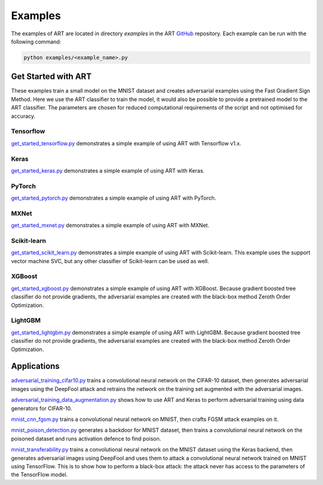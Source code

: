 Examples
========

The examples of ART are located in directory `examples` in the ART `GitHub`_ repository. Each example can be run with the
following command:

.. code-block:: bash

   python examples/<example_name>.py


Get Started with ART
--------------------
These examples train a small model on the MNIST dataset and creates adversarial examples using the Fast Gradient Sign
Method. Here we use the ART classifier to train the model, it would also be possible to provide a pretrained model to
the ART classifier. The parameters are chosen for reduced computational requirements of the script and not optimised
for accuracy.


Tensorflow
^^^^^^^^^^
`get_started_tensorflow.py`_ demonstrates a simple example of using ART with Tensorflow v1.x.

Keras
^^^^^
`get_started_keras.py`_ demonstrates a simple example of using ART with Keras.

PyTorch
^^^^^^^
`get_started_pytorch.py`_ demonstrates a simple example of using ART with PyTorch.

MXNet
^^^^^
`get_started_mxnet.py`_ demonstrates a simple example of using ART with MXNet.

Scikit-learn
^^^^^^^^^^^^
`get_started_scikit_learn.py`_ demonstrates a simple example of using ART with Scikit-learn.
This example uses the support vector machine SVC, but any other classifier of Scikit-learn can be used as well.

XGBoost
^^^^^^^
`get_started_xgboost.py`_ demonstrates a simple example of using ART with XGBoost.
Because gradient boosted tree classifier do not provide gradients, the adversarial examples are created with the
black-box method Zeroth Order Optimization.

LightGBM
^^^^^^^^
`get_started_lightgbm.py`_ demonstrates a simple example of using ART with LightGBM.
Because gradient boosted tree classifier do not provide gradients, the adversarial examples are created with the
black-box method Zeroth Order Optimization.


Applications
------------

`adversarial_training_cifar10.py`_ trains a convolutional neural network on the CIFAR-10
dataset, then generates adversarial images using the DeepFool attack and retrains the network on the training set
augmented with the adversarial images.

`adversarial_training_data_augmentation.py`_ shows how to use ART and Keras to perform adversarial
training using data generators for CIFAR-10.

`mnist_cnn_fgsm.py`_ trains a convolutional neural network on MNIST, then crafts FGSM attack examples on it.

`mnist_poison_detection.py`_ generates a backdoor for MNIST dataset, then trains a convolutional neural network on the
poisoned dataset and runs activation defence to find poison.

`mnist_transferability.py`_ trains a convolutional neural network on the MNIST dataset using the Keras backend, then
generates adversarial images using DeepFool and uses them to attack a convolutional neural network trained on MNIST
using TensorFlow. This is to show how to perform a black-box attack: the attack never has access to the parameters of
the TensorFlow model.


.. _GitHub: https://github.com/IBM/adversarial-robustness-toolbox
.. _get_started_tensorflow.py: https://github.com/IBM/adversarial-robustness-toolbox/blob/master/examples/get_started_tensorflow.py
.. _get_started_keras.py: https://github.com/IBM/adversarial-robustness-toolbox/blob/master/examples/get_started_keras.py
.. _get_started_pytorch.py: https://github.com/IBM/adversarial-robustness-toolbox/blob/master/examples/get_started_pytorch.py
.. _get_started_mxnet.py: https://github.com/IBM/adversarial-robustness-toolbox/blob/master/examples/get_started_mxnet.py
.. _get_started_scikit_learn.py: https://github.com/IBM/adversarial-robustness-toolbox/blob/master/examples/get_started_scikit_learn.py
.. _get_started_xgboost.py: https://github.com/IBM/adversarial-robustness-toolbox/blob/master/examples/get_started_xgboost.py
.. _get_started_lightgbm.py: https://github.com/IBM/adversarial-robustness-toolbox/blob/master/examples/get_started_lightgbm.py
.. _adversarial_training_cifar10.py: https://github.com/IBM/adversarial-robustness-toolbox/blob/master/examples/adversarial_training_cifar10.py
.. _adversarial_training_data_augmentation.py: https://github.com/IBM/adversarial-robustness-toolbox/blob/master/examples/adversarial_training_data_augmentation.py
.. _mnist_cnn_fgsm.py: https://github.com/IBM/adversarial-robustness-toolbox/blob/master/examples/mnist_cnn_fgsm.py
.. _mnist_poison_detection.py: https://github.com/IBM/adversarial-robustness-toolbox/blob/master/examples/mnist_poison_detection.py
.. _mnist_transferability.py: https://github.com/IBM/adversarial-robustness-toolbox/blob/master/examples/mnist_transferability.py
